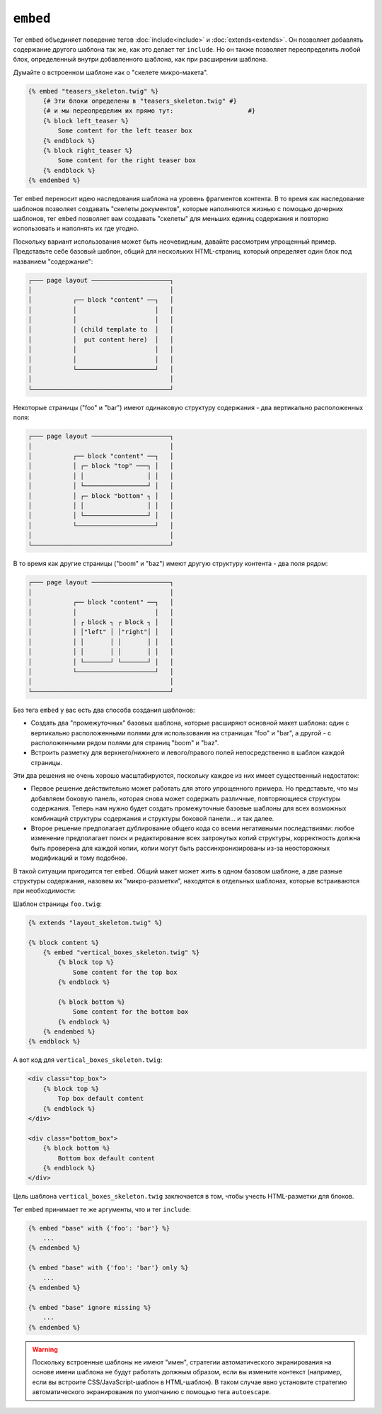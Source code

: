``embed``
=========

Тег ``embed`` объединяет поведение тегов :doc:`include<include>` и
:doc:`extends<extends>`. Он позволяет добавлять содержание другого шаблона так же, как
это делает тег ``include``. Но он также позволяет переопределить любой блок,
определенный внутри добавленного шаблона, как при расширении шаблона.

Думайте о встроенном шаблоне как о "скелете микро-макета".

.. code-block:: twig

    {% embed "teasers_skeleton.twig" %}
        {# Эти блоки определены в "teasers_skeleton.twig" #}
        {# и мы переопределим их прямо тут:                    #}
        {% block left_teaser %}
            Some content for the left teaser box
        {% endblock %}
        {% block right_teaser %}
            Some content for the right teaser box
        {% endblock %}
    {% endembed %}

Тег ``embed`` переносит идею наследования шаблона на уровень
фрагментов контента. В то время как наследование шаблонов позволяет создавать "скелеты документов", 
которые наполняются жизнью с помощью дочерних шаблонов, тег ``embed`` позволяет вам
создавать "скелеты" для меньших единиц содержания и повторно использовать и наполнять их
где угодно.

Поскольку вариант использования может быть неочевидным, давайте рассмотрим упрощенный пример.
Представьте себе базовый шаблон, общий для нескольких HTML-страниц, который определяет один блок
под названием "содержание":

.. code-block:: text

    ┌─── page layout ─────────────────────┐
    │                                     │
    │           ┌── block "content" ──┐   │
    │           │                     │   │
    │           │                     │   │
    │           │ (child template to  │   │
    │           │  put content here)  │   │
    │           │                     │   │
    │           │                     │   │
    │           └─────────────────────┘   │
    │                                     │
    └─────────────────────────────────────┘

Некоторые страницы ("foo" и "bar") имеют одинаковую структуру содержания -
два вертикально расположенных поля:

.. code-block:: text

    ┌─── page layout ─────────────────────┐
    │                                     │
    │           ┌── block "content" ──┐   │
    │           │ ┌─ block "top" ───┐ │   │
    │           │ │                 │ │   │
    │           │ └─────────────────┘ │   │
    │           │ ┌─ block "bottom" ┐ │   │
    │           │ │                 │ │   │
    │           │ └─────────────────┘ │   │
    │           └─────────────────────┘   │
    │                                     │
    └─────────────────────────────────────┘

В то время как другие страницы ("boom" и "baz") имеют другую структуру контента -
два поля рядом:

.. code-block:: text

    ┌─── page layout ─────────────────────┐
    │                                     │
    │           ┌── block "content" ──┐   │
    │           │                     │   │    
    │           │ ┌ block ┐ ┌ block ┐ │   │
    │           │ │"left" │ │"right"│ │   │
    │           │ │       │ │       │ │   │
    │           │ │       │ │       │ │   │
    │           │ └───────┘ └───────┘ │   │
    │           └─────────────────────┘   │
    │                                     │
    └─────────────────────────────────────┘

Без тега ``embed`` у вас есть два способа создания шаблонов:

* Создать два "промежуточных" базовых шаблона, которые расширяют основной макет
  шаблона: один с вертикально расположенными полями для использования на страницах "foo" и
  "bar", а другой - с расположенными рядом полями для страниц "boom" и
  "baz".

* Встроить разметку для верхнего/нижнего и левого/правого полей непосредственно в 
  шаблон каждой страницы.

Эти два решения не очень хорошо масштабируются, поскольку каждое из них имеет существенный недостаток:

* Первое решение действительно может работать для этого упрощенного примера. Но представьте, что
  мы добавляем боковую панель, которая снова может содержать различные, повторяющиеся структуры
  содержания. Теперь нам нужно будет создать промежуточные базовые шаблоны для всех возможных
  комбинаций структуры содержания и структуры боковой панели... и так далее.

* Второе решение предполагает дублирование общего кода со всеми негативными последствиями: 
  любое изменение предполагает поиск и редактирование всех затронутых копий
  структуры, корректность должна быть проверена для каждой копии, копии могут
  быть рассинхронизированы из-за неосторожных модификаций и тому подобное.

В такой ситуации пригодится тег ``embed``. Общий макет
может жить в одном базовом шаблоне, а две разные структуры содержания,
назовем их "микро-разметки", находятся в отдельных шаблонах, которые встраиваются
при необходимости:

Шаблон страницы ``foo.twig``:

.. code-block:: twig

    {% extends "layout_skeleton.twig" %}

    {% block content %}
        {% embed "vertical_boxes_skeleton.twig" %}
            {% block top %}
                Some content for the top box
            {% endblock %}

            {% block bottom %}
                Some content for the bottom box
            {% endblock %}
        {% endembed %}
    {% endblock %}

А вот код для ``vertical_boxes_skeleton.twig``:

.. code-block:: html+twig

    <div class="top_box">
        {% block top %}
            Top box default content
        {% endblock %}
    </div>

    <div class="bottom_box">
        {% block bottom %}
            Bottom box default content
        {% endblock %}
    </div>

Цель шаблона ``vertical_boxes_skeleton.twig`` заключается в том, чтобы учесть
HTML-разметки для блоков.

Тег ``embed`` принимает те же аргументы, что и тег ``include``:

.. code-block:: twig

    {% embed "base" with {'foo': 'bar'} %}
        ...
    {% endembed %}

    {% embed "base" with {'foo': 'bar'} only %}
        ...
    {% endembed %}

    {% embed "base" ignore missing %}
        ...
    {% endembed %}

.. warning::

    Поскольку встроенные шаблоны не имеют "имен", стратегии автоматического экранирования на основе
    имени шаблона не будут работать должным образом, если вы измените контекст (например, если
    вы встроите CSS/JavaScript-шаблон в HTML-шаблон). В таком случае явно установите стратегию
    автоматического экранирования по умолчанию с помощью тега ``autoescape``.

.. seealso::

    :doc:`include<../tags/include>`
